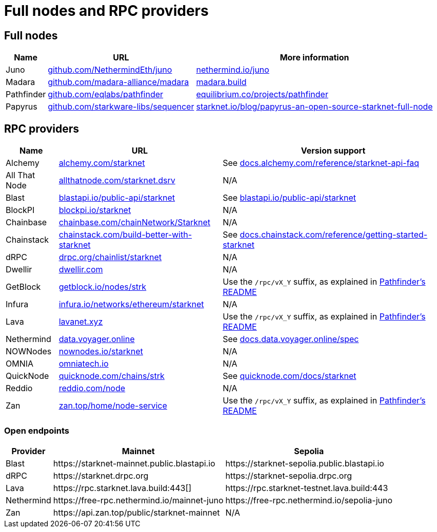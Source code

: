 = Full nodes and RPC providers

// == Full nodes

// [discrete]
// === Juno
// https://github.com/NethermindEth/juno[Juno^] is a Go implementation of a Starknet full-node client created by https://nethermind.io/[Nethermind^] to allow node operators to easily and reliably support the network and advance its decentralisation goals

// [TIP]
// ====
// You can use https://aws-samples.github.io/aws-blockchain-node-runners/docs/Blueprints/Starknet[_Sample AWS Blockchain Node Runner app for Starknet Nodes_^] for deploying Juno nodes on AWS.
// ====

// [discrete]
// === Madara
// https://github.com/madara-alliance/madara[Madara^] is an open-source framework written that makes it simple for you to deploy your own Cairo-powered chain, including an easy-to-use, blazing-fast and powerful Starknet full node client, written in Rust and powered by Substrate.

// [discrete]
// === Papyrus
// https://github.com/starkware-libs/papyrus[Papyrus^] is StarkWare's own Rust implementation of a Starknet full-node, integrated in https://github.com/starkware-libs/sequencer[StarkWare's next-gen Starknet sequencer^].

// [discrete]
// === Pathfinder
// https://github.com/eqlabs/pathfinder[Pathfinder^] is a Rust implementation of a Starknet full node created by https://equilibrium.co/[Equilibrium^], that provides a secure view into the Starknet blockchain, giving access to Starknet's entire state history and allowing users to query contract code, storage, and transactions.

== Full nodes
[%autowidth.stretch,cols=",,",options="header"]
|===
| Name
| URL
| More information

| Juno
| https://github.com/NethermindEth/juno[github.com/NethermindEth/juno^]
| https://www.nethermind.io/juno[nethermind.io/juno]

| Madara
| https://github.com/madara-alliance/madara[github.com/madara-alliance/madara^]
| https://www.madara.build/[madara.build^]

| Pathfinder
| https://github.com/eqlabs/pathfinder[github.com/eqlabs/pathfinder^]
| https://equilibrium.co/projects/pathfinder[equilibrium.co/projects/pathfinder^]

| Papyrus
| https://github.com/starkware-libs/sequencer[github.com/starkware-libs/sequencer^]
| https://www.starknet.io/blog/papyrus-an-open-source-starknet-full-node/[starknet.io/blog/papyrus-an-open-source-starknet-full-node]


|===

== RPC providers
[%autowidth.stretch,cols=",,",options="header"]
|===
| Name
| URL
| Version support

| Alchemy
| http://www.alchemy.com/starknet[alchemy.com/starknet^]
| See https://docs.alchemy.com/reference/starknet-api-faq#what-versions-of-starknet-api-are-supported[docs.alchemy.com/reference/starknet-api-faq^]

| All That Node
| https://www.allthatnode.com/starknet.dsrv[allthatnode.com/starknet.dsrv^]
| N/A

| Blast
| http://blastapi.io/public-api/starknet[blastapi.io/public-api/starknet^]
| See https://blastapi.io/public-api/starknet[blastapi.io/public-api/starknet^]

| BlockPI
| http://blockpi.io/starknet[blockpi.io/starknet^]
| N/A

| Chainbase
| http://chainbase.com/chainNetwork/Starknet[chainbase.com/chainNetwork/Starknet^]
| N/A

| Chainstack
| https://chainstack.com/build-better-with-starknet/[chainstack.com/build-better-with-starknet^]
| See https://docs.chainstack.com/reference/getting-started-starknet#starknet-json-rpc-version-endpoints[docs.chainstack.com/reference/getting-started-starknet^]

| dRPC
| https://drpc.org/chainlist/starknet[drpc.org/chainlist/starknet^]
| N/A 

| Dwellir
| https://www.dwellir.com/[dwellir.com^]
| N/A

| GetBlock
| https://getblock.io/nodes/strk/[getblock.io/nodes/strk^]
| Use the `/rpc/vX_Y` suffix, as explained in https://github.com/eqlabs/pathfinder?tab=readme-ov-file#json-rpc-api[Pathfinder's README^]

| Infura
| https://www.infura.io/networks/ethereum/starknet[infura.io/networks/ethereum/starknet^]
| N/A

| Lava
| https://www.lavanet.xyz/[lavanet.xyz^]
| Use the `/rpc/vX_Y` suffix, as explained in https://github.com/eqlabs/pathfinder?tab=readme-ov-file#json-rpc-api[Pathfinder's README^]

| Nethermind
| https://data.voyager.online/[data.voyager.online^]
| See https://docs.data.voyager.online/spec[docs.data.voyager.online/spec^]

| NOWNodes
| https://nownodes.io/starknet[nownodes.io/starknet^]
| N/A

| OMNIA
| https://omniatech.io/[omniatech.io^]
| N/A

| QuickNode
| https://www.quicknode.com/chains/strk[quicknode.com/chains/strk^]
| See https://www.quicknode.com/docs/starknet#supporting-multiple-versions[quicknode.com/docs/starknet^]

| Reddio
| https://www.reddio.com/node[reddio.com/node^]
| N/A

| Zan
| https://zan.top/home/node-service[zan.top/home/node-service^]
| Use the `/rpc/vX_Y` suffix, as explained in https://github.com/eqlabs/pathfinder?tab=readme-ov-file#json-rpc-api[Pathfinder's README^]
|===

=== Open endpoints

[%autowidth.stretch,cols=",,",options="header"]
|===
| Provider
| Mainnet
| Sepolia

| Blast
| \https://starknet-mainnet.public.blastapi.io
| \https://starknet-sepolia.public.blastapi.io

| dRPC
| \https://starknet.drpc.org
| \https://starknet-sepolia.drpc.org

| Lava
| \https://rpc.starknet.lava.build:443[]
| \https://rpc.starknet-testnet.lava.build:443

| Nethermind
| \https://free-rpc.nethermind.io/mainnet-juno
| \https://free-rpc.nethermind.io/sepolia-juno

| Zan
| \https://api.zan.top/public/starknet-mainnet
| N/A
|===
